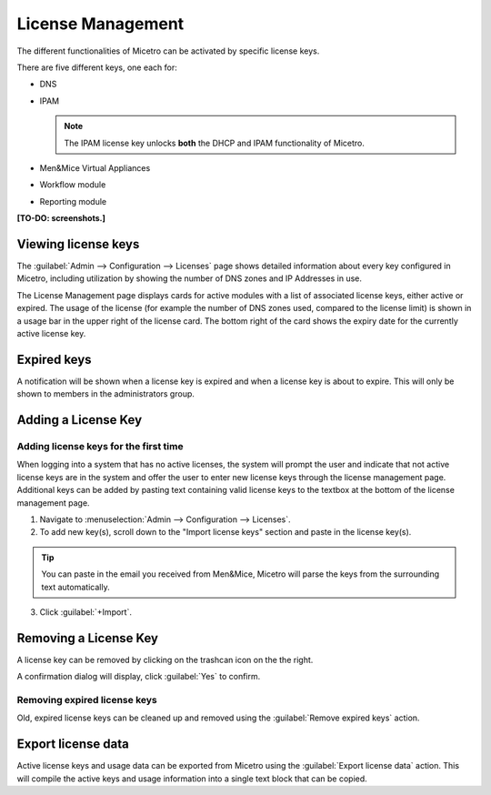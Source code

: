 .. meta::
   :description: Micetro license management - adding, removing, and managing license keys
   :keywords: DNS, IPAM, DHCP Modules, IPAM module, DNS module, Workflow module, Reporting modules, Virtual Appliances

.. _admin-license:

License Management
==================

The different functionalities of Micetro can be activated by specific license keys. 

There are five different keys, one each for:

* DNS

* IPAM

  .. note::
    The IPAM license key unlocks **both** the DHCP and IPAM functionality of Micetro.

* Men&Mice Virtual Appliances

* Workflow module

* Reporting module

**[TO-DO: screenshots.]**

Viewing license keys
--------------------

The :guilabel:`Admin --> Configuration --> Licenses` page shows detailed information about every key configured in Micetro, including utilization by showing the number of DNS zones and IP Addresses in use.

The License Management page displays cards for active modules with a list of associated license keys, either active or expired. The usage of the license (for example the number of DNS zones used, compared to the license limit) is shown in a usage bar in the upper right of the license card. The bottom right of the card shows the expiry date for the currently active license key. 

.. image:: ../../images/license-management.png
  :width: 80%
  :align: center

Expired keys
------------

A notification will be shown when a license key is expired and when a license key is about to expire. This will only be shown to members in the administrators group. 

Adding a License Key
--------------------

Adding license keys for the first time
^^^^^^^^^^^^^^^^^^^^^^^^^^^^^^^^^^^^^^

When logging into a system that has no active licenses, the system will prompt the user and indicate that not active license keys are in the system and offer the user to enter new license keys through the license management page. Additional keys can be added by pasting text containing valid license keys to the textbox at the bottom of the license management page.

1. Navigate to :menuselection:`Admin --> Configuration --> Licenses`. 

2. To add new key(s), scroll down to the "Import license keys" section and paste in the license key(s).

.. tip::
  You can paste in the email you received from Men&Mice, Micetro will parse the keys from the surrounding text automatically.

.. image:: ../../images/import-license.png
  :width: 80%
  :align: center

3. Click :guilabel:`+Import`.

Removing a License Key
----------------------

A license key can be removed by clicking on the trashcan icon on the the right.

A confirmation dialog will display, click :guilabel:`Yes` to confirm.

Removing expired license keys
^^^^^^^^^^^^^^^^^^^^^^^^^^^^^

Old, expired license keys can be cleaned up and removed using the :guilabel:`Remove expired keys` action.

Export license data
-------------------

Active license keys and usage data can be exported from Micetro using the :guilabel:`Export license data` action. This will compile the active keys and usage information into a single text block that can be copied.
